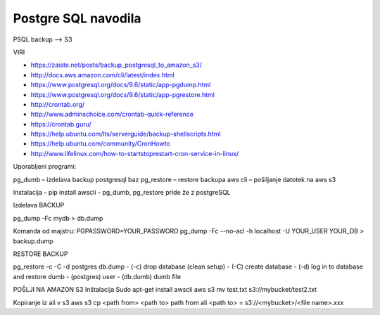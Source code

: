 Postgre SQL navodila
====================

PSQL backup --> S3

VIRI

* https://zaiste.net/posts/backup_postgresql_to_amazon_s3/
* http://docs.aws.amazon.com/cli/latest/index.html
* https://www.postgresql.org/docs/9.6/static/app-pgdump.html
* https://www.postgresql.org/docs/9.6/static/app-pgrestore.html
* http://crontab.org/
* http://www.adminschoice.com/crontab-quick-reference
* https://crontab.guru/
* https://help.ubuntu.com/lts/serverguide/backup-shellscripts.html
* https://help.ubuntu.com/community/CronHowto
* http://www.lifelinux.com/how-to-startstoprestart-cron-service-in-linux/







Uporabljeni programi:

pg_dumb – izdelava backup postgresql baz
pg_restore – restore backupa
aws cli – pošiljanje datotek na aws s3

Instalacija
-	pip install awscli
-	pg_dumb, pg_restore pride že z postgreSQL



Izdelava BACKUP

pg_dump -Fc mydb > db.dump

Komanda od majstru:
PGPASSWORD=YOUR_PASSWORD pg_dump -Fc --no-acl -h localhost -U YOUR_USER YOUR_DB > backup.dump


RESTORE BACKUP

pg_restore -c -C -d postgres db.dump
-	(-c) drop database (clean setup)
-	(-C) create database
-	(-d) log in to database and restore dumb
-	(postgres) user
-	(db.dumb) dumb file



POŠLJI NA AMAZON S3
Inštalacija
Sudo apt-get install awscli
aws s3 mv test.txt s3://mybucket/test2.txt



Kopiranje iz ali v s3
aws s3 cp <path from> <path to>
path from ali <path to> = s3://<mybucket>/<file name>.xxx
